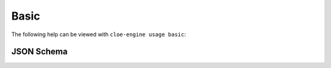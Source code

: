 Basic
=====

The following help can be viewed with ``cloe-engine usage basic``:

.. runcmd:: cloe-launch exec -P ../conanfile.py -- usage basic
   :replace: "Path:.*\\//Path: <SOME_PATH>\\/"
   :syntax: yaml

JSON Schema
-----------

.. runcmd:: cloe-launch exec -P ../conanfile.py -- usage --json basic
   :replace: "\"\\$id\":.*\\//\"\\$id\": \"<SOME_PATH>\\/"
   :syntax: json
